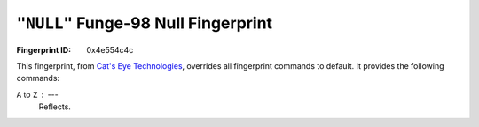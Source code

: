 .. _NULL:

``"NULL"`` Funge-98 Null Fingerprint
---------------------------------------

:Fingerprint ID: 0x4e554c4c

This fingerprint, from `Cat's Eye Technologies`__, overrides all fingerprint commands to default. It provides the following commands:

__ http://catseye.tc/projects/funge98/library/NULL.html

``A`` to ``Z`` : ---
    Reflects.

